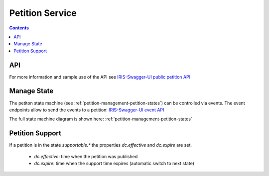 ================
Petition Service
================

.. contents::


API
===

For more information and sample use of the API see
`IRIS-Swagger-UI public petition API </swaggerui#/petition>`_


.. _petitions-manage-state:

Manage State
============

The petiton state machine (see :ref:`petition-management-petition-states`) can
be controlled via events. The event endpoints allow to send the events to a
petition: `IRIS-Swagger-UI event API </swaggerui#/petition_event>`_

The full state machine diagram is shown here: :ref:`petition-management-petition-states`


Petition Support
================

If a petition is in the state `supportable.*` the properties `dc.effective`
and `dc.expire` are set.

    - `dc.effective`: time when the petition was published
    - `dc.expire`: time when the support time expires (automatic switch to
      next state)
